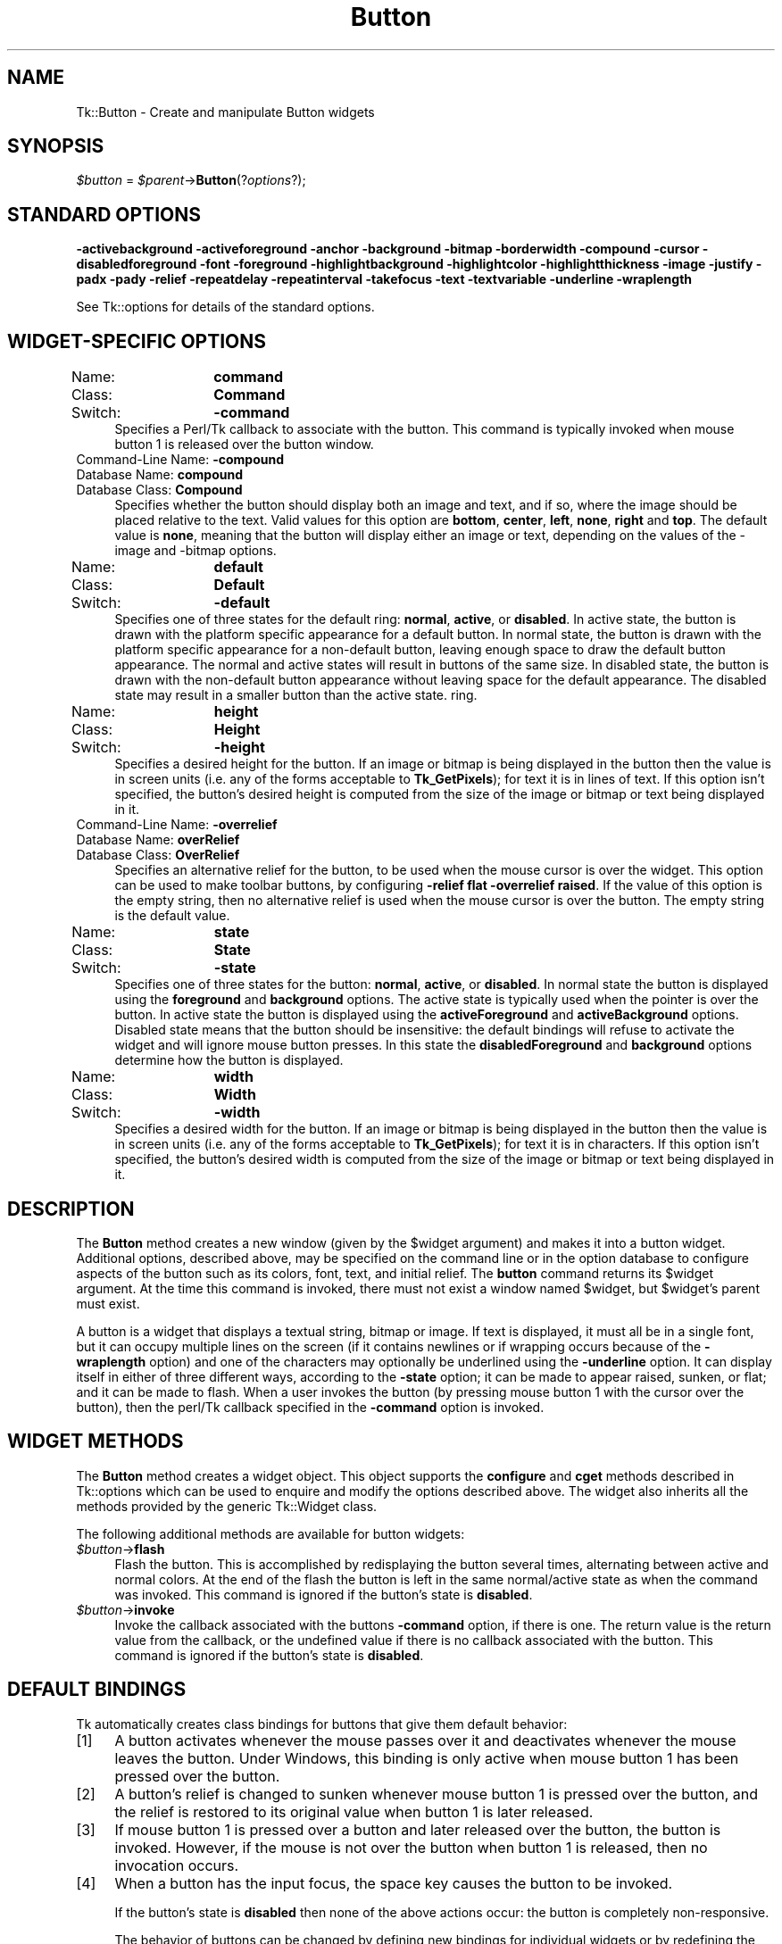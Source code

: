 .\" Automatically generated by Pod::Man 4.09 (Pod::Simple 3.35)
.\"
.\" Standard preamble:
.\" ========================================================================
.de Sp \" Vertical space (when we can't use .PP)
.if t .sp .5v
.if n .sp
..
.de Vb \" Begin verbatim text
.ft CW
.nf
.ne \\$1
..
.de Ve \" End verbatim text
.ft R
.fi
..
.\" Set up some character translations and predefined strings.  \*(-- will
.\" give an unbreakable dash, \*(PI will give pi, \*(L" will give a left
.\" double quote, and \*(R" will give a right double quote.  \*(C+ will
.\" give a nicer C++.  Capital omega is used to do unbreakable dashes and
.\" therefore won't be available.  \*(C` and \*(C' expand to `' in nroff,
.\" nothing in troff, for use with C<>.
.tr \(*W-
.ds C+ C\v'-.1v'\h'-1p'\s-2+\h'-1p'+\s0\v'.1v'\h'-1p'
.ie n \{\
.    ds -- \(*W-
.    ds PI pi
.    if (\n(.H=4u)&(1m=24u) .ds -- \(*W\h'-12u'\(*W\h'-12u'-\" diablo 10 pitch
.    if (\n(.H=4u)&(1m=20u) .ds -- \(*W\h'-12u'\(*W\h'-8u'-\"  diablo 12 pitch
.    ds L" ""
.    ds R" ""
.    ds C` ""
.    ds C' ""
'br\}
.el\{\
.    ds -- \|\(em\|
.    ds PI \(*p
.    ds L" ``
.    ds R" ''
.    ds C`
.    ds C'
'br\}
.\"
.\" Escape single quotes in literal strings from groff's Unicode transform.
.ie \n(.g .ds Aq \(aq
.el       .ds Aq '
.\"
.\" If the F register is >0, we'll generate index entries on stderr for
.\" titles (.TH), headers (.SH), subsections (.SS), items (.Ip), and index
.\" entries marked with X<> in POD.  Of course, you'll have to process the
.\" output yourself in some meaningful fashion.
.\"
.\" Avoid warning from groff about undefined register 'F'.
.de IX
..
.if !\nF .nr F 0
.if \nF>0 \{\
.    de IX
.    tm Index:\\$1\t\\n%\t"\\$2"
..
.    if !\nF==2 \{\
.        nr % 0
.        nr F 2
.    \}
.\}
.\" ========================================================================
.\"
.IX Title "Button 3pm"
.TH Button 3pm "2018-12-25" "perl v5.26.1" "User Contributed Perl Documentation"
.\" For nroff, turn off justification.  Always turn off hyphenation; it makes
.\" way too many mistakes in technical documents.
.if n .ad l
.nh
.SH "NAME"
Tk::Button \- Create and manipulate Button widgets
.SH "SYNOPSIS"
.IX Header "SYNOPSIS"
\&\fI\f(CI$button\fI\fR = \fI\f(CI$parent\fI\fR\->\fBButton\fR(?\fIoptions\fR?);
.SH "STANDARD OPTIONS"
.IX Header "STANDARD OPTIONS"
\&\fB\-activebackground\fR
\&\fB\-activeforeground\fR
\&\fB\-anchor\fR
\&\fB\-background\fR
\&\fB\-bitmap\fR
\&\fB\-borderwidth\fR
\&\fB\-compound\fR
\&\fB\-cursor\fR
\&\fB\-disabledforeground\fR
\&\fB\-font\fR
\&\fB\-foreground\fR
\&\fB\-highlightbackground\fR
\&\fB\-highlightcolor\fR
\&\fB\-highlightthickness\fR
\&\fB\-image\fR
\&\fB\-justify\fR
\&\fB\-padx\fR
\&\fB\-pady\fR
\&\fB\-relief\fR
\&\fB\-repeatdelay\fR
\&\fB\-repeatinterval\fR
\&\fB\-takefocus\fR
\&\fB\-text\fR
\&\fB\-textvariable\fR
\&\fB\-underline\fR
\&\fB\-wraplength\fR
.PP
See Tk::options for details of the standard options.
.SH "WIDGET-SPECIFIC OPTIONS"
.IX Header "WIDGET-SPECIFIC OPTIONS"
.IP "Name:	\fBcommand\fR" 4
.IX Item "Name: command"
.PD 0
.IP "Class:	\fBCommand\fR" 4
.IX Item "Class: Command"
.IP "Switch:	\fB\-command\fR" 4
.IX Item "Switch: -command"
.PD
Specifies a Perl/Tk callback to associate with the
button.  This command is typically invoked when mouse button 1 is
released over the button window.
.IP "Command-Line Name: \fB\-compound\fR" 4
.IX Item "Command-Line Name: -compound"
.PD 0
.IP "Database Name:  \fBcompound\fR" 4
.IX Item "Database Name: compound"
.IP "Database Class: \fBCompound\fR" 4
.IX Item "Database Class: Compound"
.PD
Specifies whether the button should display both an image and text,
and if so, where the image should be placed relative to the text.
Valid values for this option are \fBbottom\fR, \fBcenter\fR, \fBleft\fR,
\&\fBnone\fR, \fBright\fR and \fBtop\fR.  The default value is \fBnone\fR, meaning
that the button will display either an image or text, depending on the
values of the \-image and \-bitmap options.
.IP "Name:	\fBdefault\fR" 4
.IX Item "Name: default"
.PD 0
.IP "Class:	\fBDefault\fR" 4
.IX Item "Class: Default"
.IP "Switch:	\fB\-default\fR" 4
.IX Item "Switch: -default"
.PD
Specifies one of three states for the default ring: \fBnormal\fR,
\&\fBactive\fR, or \fBdisabled\fR.  In active state, the button is drawn
with the platform specific appearance for a default button.  In normal
state, the button is drawn with the platform specific appearance for a
non-default button, leaving enough space to draw the default button
appearance.  The normal and active states will result in buttons of
the same size.  In disabled state, the button is drawn with the
non-default button appearance without leaving space for the default
appearance.  The disabled state may result in a smaller button than
the active state.
ring.
.IP "Name:	\fBheight\fR" 4
.IX Item "Name: height"
.PD 0
.IP "Class:	\fBHeight\fR" 4
.IX Item "Class: Height"
.IP "Switch:	\fB\-height\fR" 4
.IX Item "Switch: -height"
.PD
Specifies a desired height for the button.
If an image or bitmap is being displayed in the button then the value is in
screen units (i.e. any of the forms acceptable to \fBTk_GetPixels\fR);
for text it is in lines of text.
If this option isn't specified, the button's desired height is computed
from the size of the image or bitmap or text being displayed in it.
.IP "Command-Line Name: \fB\-overrelief\fR" 4
.IX Item "Command-Line Name: -overrelief"
.PD 0
.IP "Database Name:  \fBoverRelief\fR" 4
.IX Item "Database Name: overRelief"
.IP "Database Class: \fBOverRelief\fR" 4
.IX Item "Database Class: OverRelief"
.PD
Specifies  an alternative relief for the button, to be used when
the mouse cursor is over the widget.  This option can be used to
make  toolbar  buttons,  by configuring \fB\-relief flat \-overrelief
raised\fR.  If the value of this option is the empty  string,  then
no  alternative relief is used when the mouse cursor is over the
button.  The empty string is the default value.
.IP "Name:	\fBstate\fR" 4
.IX Item "Name: state"
.PD 0
.IP "Class:	\fBState\fR" 4
.IX Item "Class: State"
.IP "Switch:	\fB\-state\fR" 4
.IX Item "Switch: -state"
.PD
Specifies one of three states for the button:  \fBnormal\fR, \fBactive\fR,
or \fBdisabled\fR.  In normal state the button is displayed using the
\&\fBforeground\fR and \fBbackground\fR options.  The active state is
typically used when the pointer is over the button.  In active state
the button is displayed using the \fBactiveForeground\fR and
\&\fBactiveBackground\fR options.  Disabled state means that the button
should be insensitive:  the default bindings will refuse to activate
the widget and will ignore mouse button presses.
In this state the \fBdisabledForeground\fR and
\&\fBbackground\fR options determine how the button is displayed.
.IP "Name:	\fBwidth\fR" 4
.IX Item "Name: width"
.PD 0
.IP "Class:	\fBWidth\fR" 4
.IX Item "Class: Width"
.IP "Switch:	\fB\-width\fR" 4
.IX Item "Switch: -width"
.PD
Specifies a desired width for the button.
If an image or bitmap is being displayed in the button then the value is in
screen units (i.e. any of the forms acceptable to \fBTk_GetPixels\fR);
for text it is in characters.
If this option isn't specified, the button's desired width is computed
from the size of the image or bitmap or text being displayed in it.
.SH "DESCRIPTION"
.IX Header "DESCRIPTION"
The \fBButton\fR method creates a new window (given by the
\&\f(CW$widget\fR argument) and makes it into a button widget.
Additional
options, described above, may be specified on the command line
or in the option database
to configure aspects of the button such as its colors, font,
text, and initial relief.  The \fBbutton\fR command returns its
\&\f(CW$widget\fR argument.  At the time this command is invoked,
there must not exist a window named \f(CW$widget\fR, but
\&\f(CW$widget\fR's parent must exist.
.PP
A button is a widget that displays a textual string, bitmap or image.
If text is displayed, it must all be in a single font, but it
can occupy multiple lines on the screen (if it contains newlines
or if wrapping occurs because of the \fB\-wraplength\fR option) and
one of the characters may optionally be underlined using the
\&\fB\-underline\fR option.
It can display itself in either of three different ways, according
to
the \fB\-state\fR option;
it can be made to appear raised, sunken, or flat;
and it can be made to flash.  When a user invokes the
button (by pressing mouse button 1 with the cursor over the
button), then the perl/Tk callback specified in the \fB\-command\fR
option is invoked.
.SH "WIDGET METHODS"
.IX Header "WIDGET METHODS"
The \fBButton\fR method creates a widget object.
This object supports the \fBconfigure\fR and \fBcget\fR methods
described in Tk::options which can be used to enquire and
modify the options described above.
The widget also inherits all the methods provided by the generic
Tk::Widget class.
.PP
The following additional methods are available for button widgets:
.IP "\fI\f(CI$button\fI\fR\->\fBflash\fR" 4
.IX Item "$button->flash"
Flash the button.  This is accomplished by redisplaying the button
several times, alternating between active and normal colors.  At
the end of the flash the button is left in the same normal/active
state as when the command was invoked.
This command is ignored if the button's state is \fBdisabled\fR.
.IP "\fI\f(CI$button\fI\fR\->\fBinvoke\fR" 4
.IX Item "$button->invoke"
Invoke the callback associated with the buttons
\&\fB\-command\fR option, if there is one.
The return value is the return value from the callback, or the
undefined value if there is no callback associated with the button.
This command is ignored if the button's state is \fBdisabled\fR.
.SH "DEFAULT BINDINGS"
.IX Header "DEFAULT BINDINGS"
Tk automatically creates class bindings for buttons that give them
default behavior:
.IP "[1]" 4
.IX Item "[1]"
A button activates whenever the mouse passes over it and deactivates
whenever the mouse leaves the button.
Under Windows, this binding is only active when mouse button 1 has
been pressed over the button.
.IP "[2]" 4
.IX Item "[2]"
A button's relief is changed to sunken whenever mouse button 1 is
pressed over the button, and the relief is restored to its original
value when button 1 is later released.
.IP "[3]" 4
.IX Item "[3]"
If mouse button 1 is pressed over a button and later released over
the button, the button is invoked.  However, if the mouse is not
over the button when button 1 is released, then no invocation occurs.
.IP "[4]" 4
.IX Item "[4]"
When a button has the input focus, the space key causes the button
to be invoked.
.Sp
If the button's state is \fBdisabled\fR then none of the above
actions occur:  the button is completely non-responsive.
.Sp
The behavior of buttons can be changed by defining new bindings for
individual widgets or by redefining the class bindings.
.SH "KEYWORDS"
.IX Header "KEYWORDS"
button, widget

